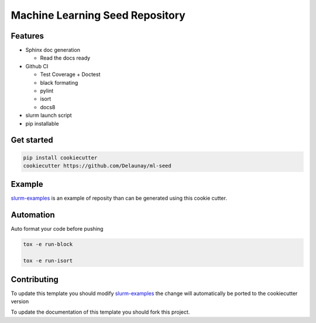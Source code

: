 Machine Learning Seed Repository
===============================

Features
~~~~~~~~

* Sphinx doc generation

  * Read the docs ready

* Github CI

  * Test Coverage + Doctest
  * black formating
  * pylint
  * isort
  * docs8

* slurm launch script

* pip installable

Get started
~~~~~~~~~~~

.. code-block:: bash

   pip install cookiecutter
   cookiecutter https://github.com/Delaunay/ml-seed
    

Example
~~~~~~~

`slurm-examples <https://github.com/Delaunay/slurm-examples>`_ is an example of reposity than can be generated
using this cookie cutter.

Automation
~~~~~~~~~~

Auto format your code before pushing

.. code-block:: bash

   tox -e run-block

   tox -e run-isort

Contributing
~~~~~~~~~~~~

To update this template you should modify `slurm-examples <https://github.com/Delaunay/slurm-examples>`_
the change will automatically be ported to the cookiecutter version

To update the documentation of this template you should fork this project.

